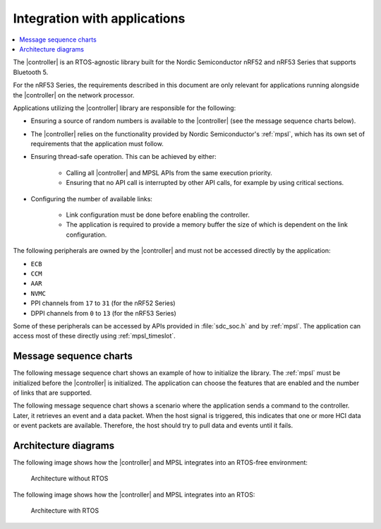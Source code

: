 .. _softdevice_controller_readme:

Integration with applications
#############################

.. contents::
   :local:
   :depth: 2

The |controller| is an RTOS-agnostic library built for the Nordic Semiconductor nRF52 and nRF53 Series that supports Bluetooth 5.

For the nRF53 Series, the requirements described in this document are only relevant for applications running alongside the |controller| on the network processor.

Applications utilizing the |controller| library are responsible for the following:

* Ensuring a source of random numbers is available to the |controller| (see the message sequence charts below).
* The |controller| relies on the functionality provided by Nordic Semiconductor's :ref:`mpsl`, which has its own set of requirements that the application must follow.
* Ensuring thread-safe operation.
  This can be achieved by either:

   * Calling all |controller| and MPSL APIs from the same execution priority.
   * Ensuring that no API call is interrupted by other API calls, for example by using critical sections.
* Configuring the number of available links:

   * Link configuration must be done before enabling the controller.
   * The application is required to provide a memory buffer the size of which is dependent on the link configuration.


The following peripherals are owned by the |controller| and must not be accessed directly by the application:

* ``ECB``
* ``CCM``
* ``AAR``
* ``NVMC``
* PPI channels from ``17`` to ``31`` (for the nRF52 Series)
* DPPI channels from ``0`` to ``13`` (for the nRF53 Series)

Some of these peripherals can be accessed by APIs provided in :file:`sdc_soc.h` and by :ref:`mpsl`.
The application can access most of these directly using :ref:`mpsl_timeslot`.

Message sequence charts
***********************

The following message sequence chart shows an example of how to initialize the library.
The :ref:`mpsl` must be initialized before the |controller| is initialized.
The application can choose the features that are enabled and the number of links that are supported.

.. msc::
    hscale = "1.5";
    Host,Controller;
    |||;
    Host rbox Controller [label = "Library initialization"];
    Host->Controller      [label="sdc_init()"];
    Host rbox Controller [label = "Library configuration"];
    Host->Controller      [label="sdc_rand_source_register(...)"];
    Host->Controller      [label="sdc_cfg_set(SDC_CFG_TYPE_ADV_COUNT)"];
    Host->Controller      [label="sdc_cfg_set(SDC_CFG_TYPE_CENTRAL_COUNT)"];
    Host->Controller      [label="sdc_cfg_set(SDC_CFG_TYPE_PERIPHERAL_COUNT)"];
    Host rbox Controller[label = "Feature inclusion"];
    Host->Controller      [label="sdc_support_adv()"];
    Host->Controller      [label="sdc_support_peripheral()"];
    Host->Controller      [label="sdc_support_2m_phy()"];
    Host rbox Controller [label = "Enable the SoftDevice Controller"];
    Host->Controller      [label="sdc_enable()"];

The following message sequence chart shows a scenario where the application sends a command to the controller.
Later, it retrieves an event and a data packet.
When the host signal is triggered, this indicates that one or more HCI data or event packets are available.
Therefore, the host should try to pull data and events until it fails.

.. msc::
    hscale = "1.5";
    Host,Controller;
    |||;
    Host rbox Controller [label = "Send a command to the controller"];
    Host->Controller      [label="sdc_hci_cmd_cb_set_event_mask()"];
    Host<<Controller      [label="Command Complete Status"];
    Host rbox Controller [label = "Send data to the controller"];
    Host->Controller      [label="sdc_hci_data_put()"];
    Host<-Controller      [label="Host signal is triggered"];
    Host->Controller      [label="sdc_evt_get()"];
    Host<<Controller      [label="HCI Number Of Completed packets"];
    Host rbox Controller [label = "The controller receives some data and raises an event"];
    Host<-Controller      [label="Host signal is triggered"];
    Host->Controller      [label="sdc_evt_get()"];
    Host<<Controller      [label="Retrieved event"];
    Host->Controller      [label="sdc_data_get()"];
    Host<<Controller      [label="Retrieved data"];


Architecture diagrams
*********************

The following image shows how the |controller| and MPSL integrates into an RTOS-free environment:

.. figure:: pic/Architecture_Without_RTOS.svg
   :alt: Architecture without RTOS

   Architecture without RTOS

The following image shows how the |controller| and MPSL integrates into an RTOS:

.. figure:: pic/Architecture_With_RTOS.svg
   :alt: Architecture with RTOS

   Architecture with RTOS
